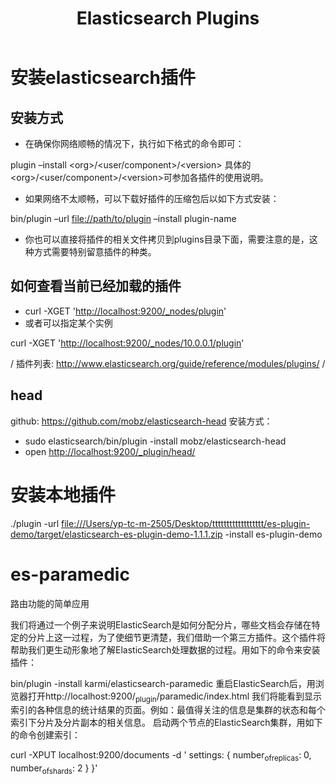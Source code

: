 #+TITLE: Elasticsearch Plugins

* 安装elasticsearch插件
** 安装方式
+ 在确保你网络顺畅的情况下，执行如下格式的命令即可：
plugin --install <org>/<user/component>/<version>
具体的<org>/<user/component>/<version>可参加各插件的使用说明。
+ 如果网络不太顺畅，可以下载好插件的压缩包后以如下方式安装：
bin/plugin --url file://path/to/plugin --install plugin-name
+ 你也可以直接将插件的相关文件拷贝到plugins目录下面，需要注意的是，这种方式需要特别留意插件的种类。

** 如何查看当前已经加载的插件
+ curl -XGET 'http://localhost:9200/_nodes/plugin'
+ 或者可以指定某个实例
curl -XGET 'http://localhost:9200/_nodes/10.0.0.1/plugin'

/ 插件列表: http://www.elasticsearch.org/guide/reference/modules/plugins/  /
** head
github: https://github.com/mobz/elasticsearch-head
安装方式：
+ sudo elasticsearch/bin/plugin -install mobz/elasticsearch-head
+ open http://localhost:9200/_plugin/head/

* 安装本地插件
./plugin -url file:///Users/yp-tc-m-2505/Desktop/tttttttttttttttttt/es-plugin-demo/target/elasticsearch-es-plugin-demo-1.1.1.zip  -install es-plugin-demo


* es-paramedic
路由功能的简单应用

我们将通过一个例子来说明ElasticSearch是如何分配分片，哪些文档会存储在特定的分片上这一过程，为了使细节更清楚，我们借助一个第三方插件。这个插件将帮助我们更生动形象地了解ElasticSearch处理数据的过程。用如下的命令来安装插件：

bin/plugin -install karmi/elasticsearch-paramedic
重启ElasticSearch后，用浏览器打开http://localhost:9200/_plugin/paramedic/index.html 我们将能看到显示索引的各种信息的统计结果的页面。例如：最值得关注的信息是集群的状态和每个索引下分片及分片副本的相关信息。 启动两个节点的ElasticSearch集群，用如下的命令创建索引：

curl -XPUT localhost:9200/documents -d '
    settings: {
        number_of_replicas: 0,
        number_of_shards: 2
    }
}'
